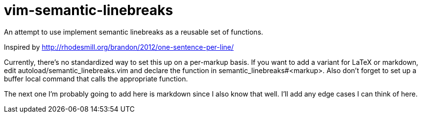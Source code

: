 = vim-semantic-linebreaks

An attempt to use implement semantic linebreaks as a reusable set of functions.

Inspired by http://rhodesmill.org/brandon/2012/one-sentence-per-line/

Currently,
there's no standardized way to set this up on a per-markup basis.
If you want to add a variant for
LaTeX or
markdown,
edit autoload/semantic_linebreaks.vim and
declare the function in semantic_linebreaks#<markup>.
Also don't forget to set up a buffer local command that calls the appropriate function.

The next one I'm probably going to add here is markdown since I also know that well.
I'll add any edge cases I can think of here.

